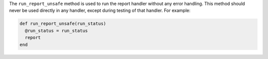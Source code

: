 .. The contents of this file may be included in multiple topics (using the includes directive).
.. The contents of this file should be modified in a way that preserves its ability to appear in multiple topics.


The ``run_report_unsafe`` method is used to run the report handler without any error handling. This method should never be used directly in any handler, except during testing of that handler. For example:

.. code-block:: ruby

   def run_report_unsafe(run_status)
     @run_status = run_status
     report
   end
